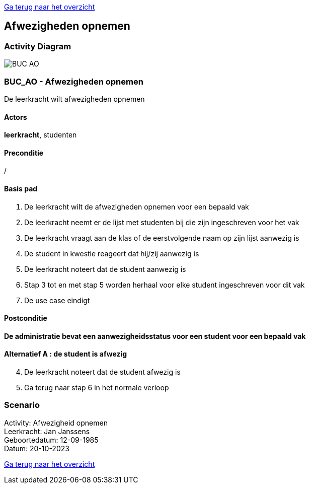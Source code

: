 link:Groeptaak2.adoc[Ga terug naar het overzicht]

== *Afwezigheden opnemen*
=== *Activity Diagram*
image::BUC_AO.png[]

=== *BUC_AO  - Afwezigheden opnemen*
De leerkracht wilt afwezigheden opnemen

==== Actors 
[underline]##**leerkracht**##, studenten

==== Preconditie
/

==== Basis pad
. De [underline]#leerkracht# wilt de afwezigheden opnemen voor een bepaald vak
. De [underline]#leerkracht# neemt er de lijst met studenten bij die zijn ingeschreven voor het vak
. De [underline]#leerkracht# vraagt aan de klas of de eerstvolgende naam op zijn lijst aanwezig is
. De [underline]#student# in kwestie reageert dat hij/zij aanwezig is
. De [underline]#leerkracht# noteert dat de student aanwezig is
. Stap 3 tot en met stap 5 worden herhaal voor elke student ingeschreven voor dit vak
. De use case eindigt

==== Postconditie 
*De administratie bevat een aanwezigheidsstatus voor een student voor een bepaald vak*

==== Alternatief A : de student is afwezig
[start=4]
. De [underline]#leerkracht# noteert dat de student afwezig is
. Ga terug naar stap 6 in het normale verloop

=== *Scenario*
[%hardbreaks]
Activity: Afwezigheid opnemen
Leerkracht: Jan Janssens
Geboortedatum: 12-09-1985
Datum: 20-10-2023
[%hardbreaks]

link:Groeptaak2.adoc[Ga terug naar het overzicht]